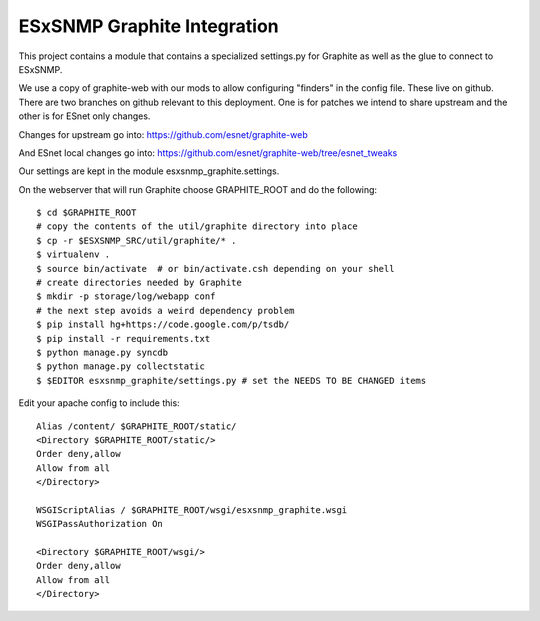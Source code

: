 ESxSNMP Graphite Integration
============================

This project contains a module that contains a specialized settings.py for
Graphite as well as the glue to connect to ESxSNMP.

We use a copy of graphite-web with our mods to allow configuring "finders" in
the config file.  These live on github.  There are two branches on github
relevant to this deployment.  One is for patches we intend to share upstream
and the other is for ESnet only changes.

Changes for upstream go into: 
https://github.com/esnet/graphite-web

And ESnet local changes go into:
https://github.com/esnet/graphite-web/tree/esnet_tweaks

Our settings are kept in the module esxsnmp_graphite.settings.

On the webserver that will run Graphite choose GRAPHITE_ROOT and do the
following::

   $ cd $GRAPHITE_ROOT
   # copy the contents of the util/graphite directory into place
   $ cp -r $ESXSNMP_SRC/util/graphite/* .
   $ virtualenv .
   $ source bin/activate  # or bin/activate.csh depending on your shell
   # create directories needed by Graphite
   $ mkdir -p storage/log/webapp conf
   # the next step avoids a weird dependency problem
   $ pip install hg+https://code.google.com/p/tsdb/
   $ pip install -r requirements.txt
   $ python manage.py syncdb
   $ python manage.py collectstatic
   $ $EDITOR esxsnmp_graphite/settings.py # set the NEEDS TO BE CHANGED items

Edit your apache config to include this::

   Alias /content/ $GRAPHITE_ROOT/static/
   <Directory $GRAPHITE_ROOT/static/>
   Order deny,allow
   Allow from all
   </Directory>
   
   WSGIScriptAlias / $GRAPHITE_ROOT/wsgi/esxsnmp_graphite.wsgi
   WSGIPassAuthorization On
   
   <Directory $GRAPHITE_ROOT/wsgi/>
   Order deny,allow
   Allow from all
   </Directory>

